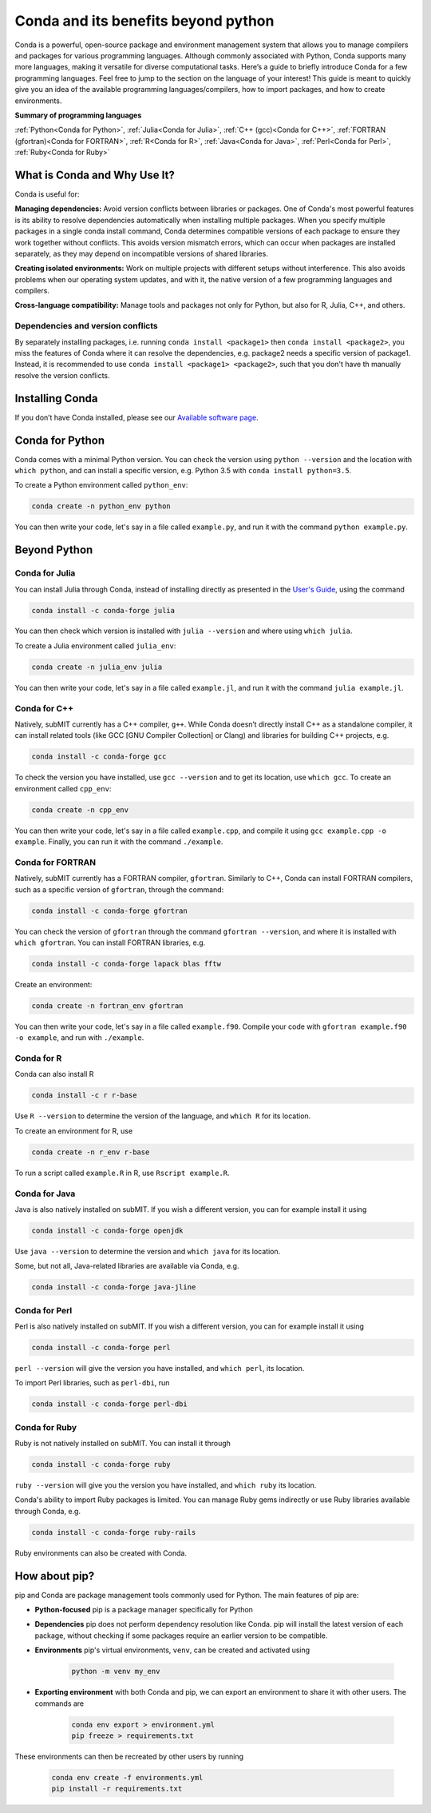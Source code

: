 Conda and its benefits beyond python
------------------------------------

.. tags:: Conda

Conda is a powerful, open-source package and environment management system that allows you to manage compilers and packages for various programming languages. Although commonly associated with Python, Conda supports many more languages, making it versatile for diverse computational tasks. Here’s a guide to briefly introduce Conda for a few programming languages. Feel free to jump to the section on the language of your interest! This guide is meant to quickly give you an idea of the available programming languages/compilers, how to import packages, and how to create environments.

**Summary of programming languages**

:ref:`Python<Conda for Python>`, :ref:`Julia<Conda for Julia>`, :ref:`C++ (gcc)<Conda for C++>`, :ref:`FORTRAN (gfortran)<Conda for FORTRAN>`, :ref:`R<Conda for R>`, :ref:`Java<Conda for Java>`, :ref:`Perl<Conda for Perl>`, :ref:`Ruby<Conda for Ruby>`


What is Conda and Why Use It?
~~~~~~~~~~~~~~~~~~~~~~~~~~~~~

Conda is useful for:

**Managing dependencies:** Avoid version conflicts between libraries or packages. One of Conda's most powerful features is its ability to resolve dependencies automatically when installing multiple packages. When you specify multiple packages in a single conda install command, Conda determines compatible versions of each package to ensure they work together without conflicts. This avoids version mismatch errors, which can occur when packages are installed separately, as they may depend on incompatible versions of shared libraries.

**Creating isolated environments:** Work on multiple projects with different setups without interference. This also avoids problems when our operating system updates, and with it, the native version of a few programming languages and compilers.

**Cross-language compatibility:** Manage tools and packages not only for Python, but also for R, Julia, C++, and others.

Dependencies and version conflicts
==================================


By separately installing packages, i.e. running ``conda install <package1>`` then ``conda install <package2>``, you miss the features of Conda where it can resolve the dependencies, e.g. package2 needs a specific version of package1. Instead, it is recommended to use ``conda install <package1> <package2>``, such that you don't have th manually resolve the version conflicts.

Installing Conda
~~~~~~~~~~~~~~~~

If you don’t have Conda installed, please see our `Available software page <https://submit.mit.edu/submit-users-guide/program.html#installing-conda>`_.

Conda for Python
~~~~~~~~~~~~~~~~

Conda comes with a minimal Python version. You can check the version using ``python --version`` and the location with ``which python``, and can install a specific version, e.g. Python 3.5 with ``conda install python=3.5``.

To create a Python environment called ``python_env``:

.. code-block:: sh
    
    conda create -n python_env python

You can then write your code, let's say in a file called ``example.py``, and run it with the command ``python example.py``.

Beyond Python
~~~~~~~~~~~~~

Conda for Julia
===============

You can install Julia through Conda, instead of installing directly as presented in the `User's Guide <https://submit.mit.edu/submit-users-guide/program.html#julia>`_, using the command 

.. code-block:: sh

    conda install -c conda-forge julia

You can then check which version is installed with ``julia --version`` and where using ``which julia``.

To create a Julia environment called ``julia_env``:

.. code-block:: sh

    conda create -n julia_env julia

You can then write your code, let's say in a file called ``example.jl``, and run it with the command ``julia example.jl``.

Conda for C++
=============

Natively, subMIT currently has a C++ compiler, ``g++``. While Conda doesn’t directly install C++ as a standalone compiler, it can install related tools (like GCC [GNU Compiler Collection] or Clang) and libraries for building C++ projects, e.g.

.. code-block:: sh

    conda install -c conda-forge gcc

To check the version you have installed, use ``gcc --version`` and to get its location, use ``which gcc``. To create an environment called ``cpp_env``:

.. code-block:: sh

    conda create -n cpp_env


You can then write your code, let's say in a file called ``example.cpp``, and compile it using ``gcc example.cpp -o example``. Finally, you can run it with the command ``./example``.

Conda for FORTRAN
=================

Natively, subMIT currently has a FORTRAN compiler, ``gfortran``. Similarly to C++, Conda can install FORTRAN compilers, such as a specific version of ``gfortran``, through the command:

.. code-block:: sh

    conda install -c conda-forge gfortran

You can check the version of ``gfortran`` through the command ``gfortran --version``, and where it is installed with ``which gfortran``. You can install FORTRAN libraries, e.g.

.. code-block:: sh

	conda install -c conda-forge lapack blas fftw

Create an environment:

.. code-block:: sh

    conda create -n fortran_env gfortran

You can then write your code, let's say in a file called ``example.f90``. Compile your code with ``gfortran example.f90 -o example``, and run with ``./example``.


Conda for R
===========

Conda can also install R

.. code-block:: sh

    conda install -c r r-base

Use ``R --version`` to determine the version of the language, and ``which R`` for its location.


To create an environment for R, use 

.. code-block:: sh

    conda create -n r_env r-base

To run a script called ``example.R`` in R, use ``Rscript example.R``.

Conda for Java
==============

Java is also natively installed on subMIT. If you wish a different version, you can for example install it using

.. code-block:: sh

    conda install -c conda-forge openjdk

Use ``java --version`` to determine the version and ``which java`` for its location.

Some, but not all, Java-related libraries are available via Conda, e.g.

.. code-block:: sh

    conda install -c conda-forge java-jline

Conda for Perl
==============

Perl is also natively installed on subMIT. If you wish a different version, you can for example install it using

.. code-block:: sh

    conda install -c conda-forge perl

``perl --version`` will give the version you have installed, and ``which perl``, its location.

To import Perl libraries, such as ``perl-dbi``, run

.. code-block:: sh

    conda install -c conda-forge perl-dbi

Conda for Ruby
==============

Ruby is not natively installed on subMIT. You can install it through

.. code-block:: sh

    conda install -c conda-forge ruby

``ruby --version`` will give you the version you have installed, and ``which ruby`` its location.

Conda's ability to import Ruby packages is limited. You can manage Ruby gems indirectly or use Ruby libraries available through Conda, e.g.

.. code-block:: sh

    conda install -c conda-forge ruby-rails

Ruby environments can also be created with Conda.

How about pip?
~~~~~~~~~~~~~~

pip and Conda are package management tools commonly used for Python. The main features of pip are:

* **Python-focused** pip is a package manager specifically for Python

* **Dependencies** pip does not perform dependency resolution like Conda. pip will install the latest version of each package, without checking if some packages require an earlier version to be compatible.

* **Environments** pip's virtual environments, ``venv``, can be created and activated using

    .. code-block:: sh

        python -m venv my_env

* **Exporting environment** with both Conda and pip, we can export an environment to share it with other users. The commands are

    .. code-block:: sh

        conda env export > environment.yml
        pip freeze > requirements.txt

These environments can then be recreated by other users by running

    .. code-block:: sh

        conda env create -f environments.yml
        pip install -r requirements.txt
